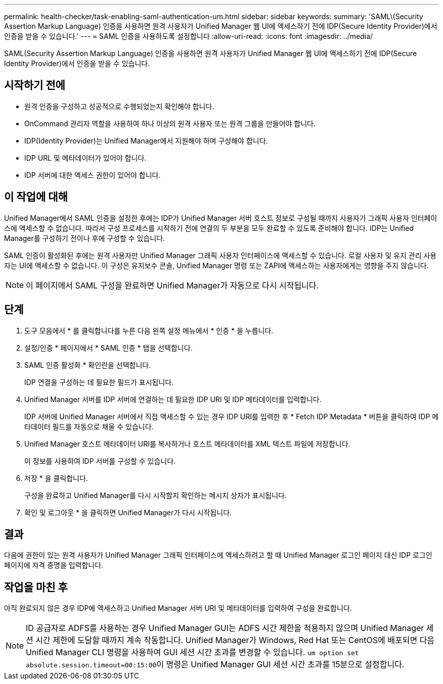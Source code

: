 ---
permalink: health-checker/task-enabling-saml-authentication-um.html 
sidebar: sidebar 
keywords:  
summary: 'SAML\(Security Assertion Markup Language) 인증을 사용하면 원격 사용자가 Unified Manager 웹 UI에 액세스하기 전에 IDP(Secure Identity Provider)에서 인증을 받을 수 있습니다.' 
---
= SAML 인증을 사용하도록 설정합니다
:allow-uri-read: 
:icons: font
:imagesdir: ../media/


[role="lead"]
SAML(Security Assertion Markup Language) 인증을 사용하면 원격 사용자가 Unified Manager 웹 UI에 액세스하기 전에 IDP(Secure Identity Provider)에서 인증을 받을 수 있습니다.



== 시작하기 전에

* 원격 인증을 구성하고 성공적으로 수행되었는지 확인해야 합니다.
* OnCommand 관리자 역할을 사용하여 하나 이상의 원격 사용자 또는 원격 그룹을 만들어야 합니다.
* IDP(Identity Provider)는 Unified Manager에서 지원해야 하며 구성해야 합니다.
* IDP URL 및 메타데이터가 있어야 합니다.
* IDP 서버에 대한 액세스 권한이 있어야 합니다.




== 이 작업에 대해

Unified Manager에서 SAML 인증을 설정한 후에는 IDP가 Unified Manager 서버 호스트 정보로 구성될 때까지 사용자가 그래픽 사용자 인터페이스에 액세스할 수 없습니다. 따라서 구성 프로세스를 시작하기 전에 연결의 두 부분을 모두 완료할 수 있도록 준비해야 합니다. IDP는 Unified Manager를 구성하기 전이나 후에 구성할 수 있습니다.

SAML 인증이 활성화된 후에는 원격 사용자만 Unified Manager 그래픽 사용자 인터페이스에 액세스할 수 있습니다. 로컬 사용자 및 유지 관리 사용자는 UI에 액세스할 수 없습니다. 이 구성은 유지보수 콘솔, Unified Manager 명령 또는 ZAPI에 액세스하는 사용자에게는 영향을 주지 않습니다.

[NOTE]
====
이 페이지에서 SAML 구성을 완료하면 Unified Manager가 자동으로 다시 시작됩니다.

====


== 단계

. 도구 모음에서 * 를 클릭합니다image:../media/clusterpage-settings-icon.gif[""]를 누른 다음 왼쪽 설정 메뉴에서 * 인증 * 을 누릅니다.
. 설정/인증 * 페이지에서 * SAML 인증 * 탭을 선택합니다.
. SAML 인증 활성화 * 확인란을 선택합니다.
+
IDP 연결을 구성하는 데 필요한 필드가 표시됩니다.

. Unified Manager 서버를 IDP 서버에 연결하는 데 필요한 IDP URI 및 IDP 메타데이터를 입력합니다.
+
IDP 서버에 Unified Manager 서버에서 직접 액세스할 수 있는 경우 IDP URI를 입력한 후 * Fetch IDP Metadata * 버튼을 클릭하여 IDP 메타데이터 필드를 자동으로 채울 수 있습니다.

. Unified Manager 호스트 메타데이터 URI를 복사하거나 호스트 메타데이터를 XML 텍스트 파일에 저장합니다.
+
이 정보를 사용하여 IDP 서버를 구성할 수 있습니다.

. 저장 * 을 클릭합니다.
+
구성을 완료하고 Unified Manager를 다시 시작할지 확인하는 메시지 상자가 표시됩니다.

. 확인 및 로그아웃 * 을 클릭하면 Unified Manager가 다시 시작됩니다.




== 결과

다음에 권한이 있는 원격 사용자가 Unified Manager 그래픽 인터페이스에 액세스하려고 할 때 Unified Manager 로그인 페이지 대신 IDP 로그인 페이지에 자격 증명을 입력합니다.



== 작업을 마친 후

아직 완료되지 않은 경우 IDP에 액세스하고 Unified Manager 서버 URI 및 메타데이터를 입력하여 구성을 완료합니다.

[NOTE]
====
ID 공급자로 ADFS를 사용하는 경우 Unified Manager GUI는 ADFS 시간 제한을 적용하지 않으며 Unified Manager 세션 시간 제한에 도달할 때까지 계속 작동합니다. Unified Manager가 Windows, Red Hat 또는 CentOS에 배포되면 다음 Unified Manager CLI 명령을 사용하여 GUI 세션 시간 초과를 변경할 수 있습니다. ``um option set absolute.session.timeout=00:15:00``이 명령은 Unified Manager GUI 세션 시간 초과를 15분으로 설정합니다.

====